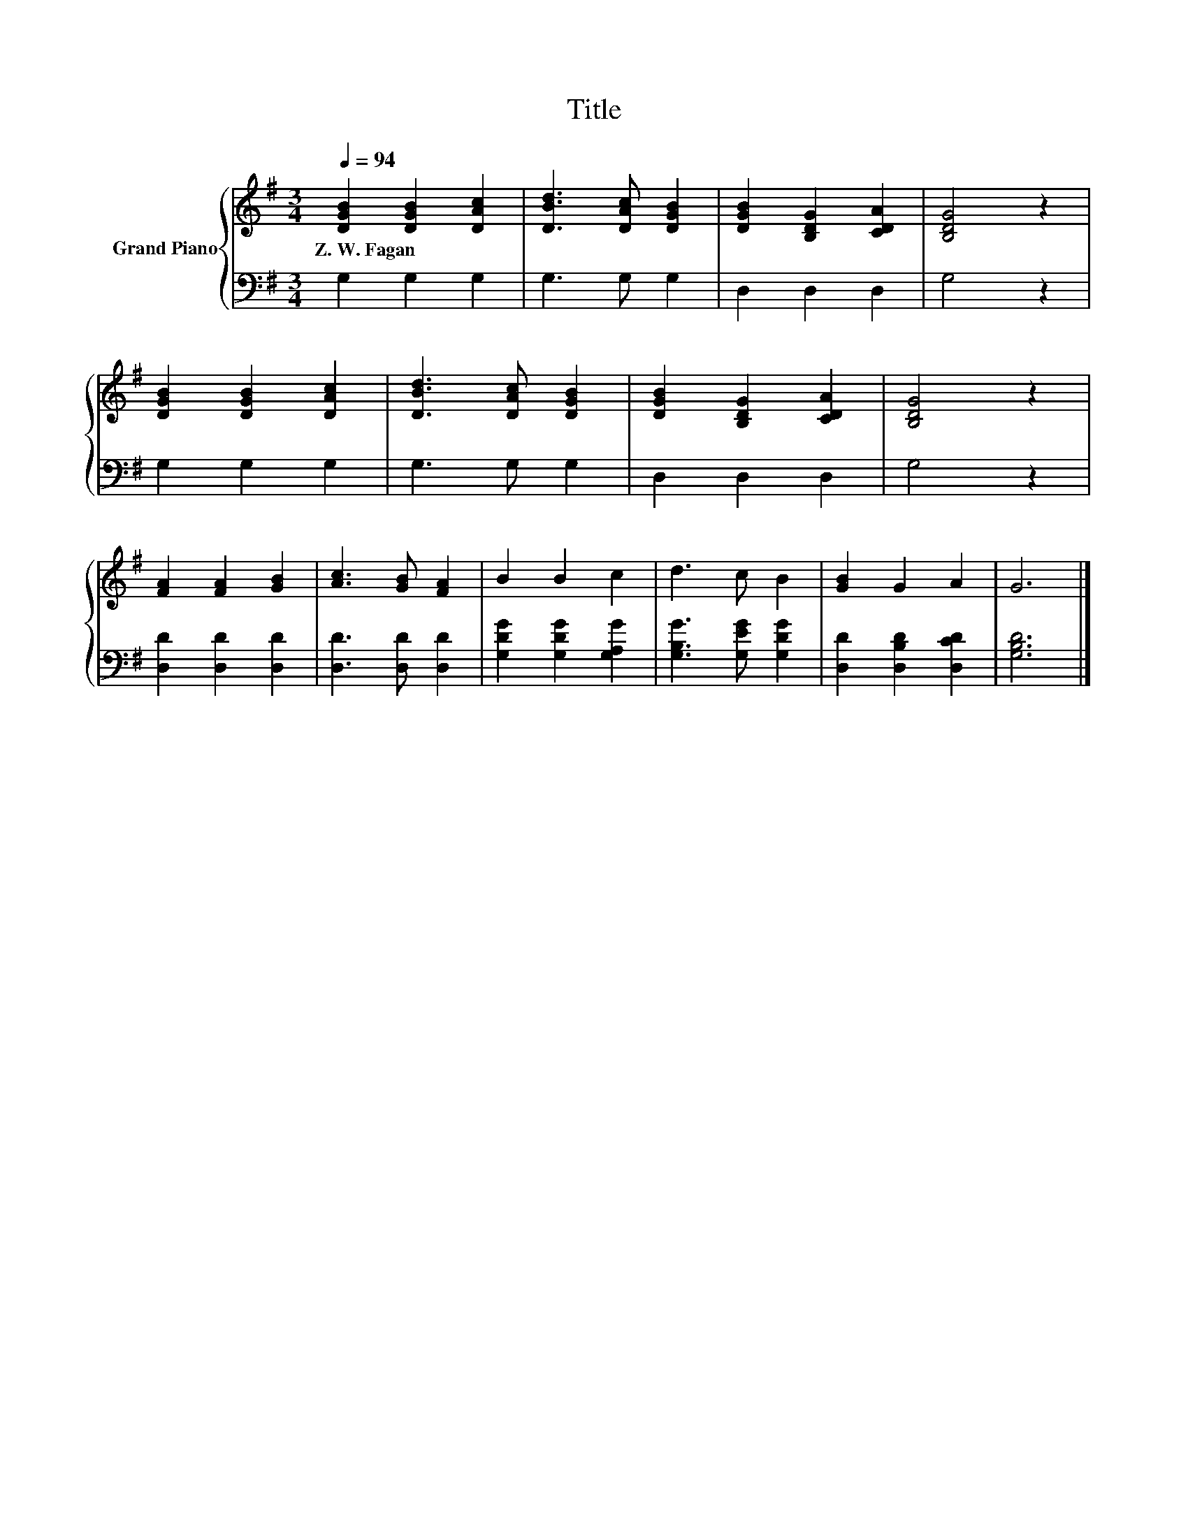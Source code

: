 X:1
T:Title
%%score { 1 | 2 }
L:1/8
Q:1/4=94
M:3/4
K:G
V:1 treble nm="Grand Piano"
V:2 bass 
V:1
 [DGB]2 [DGB]2 [DAc]2 | [DBd]3 [DAc] [DGB]2 | [DGB]2 [B,DG]2 [CDA]2 | [B,DG]4 z2 | %4
w: Z.~W.~Fagan * *||||
 [DGB]2 [DGB]2 [DAc]2 | [DBd]3 [DAc] [DGB]2 | [DGB]2 [B,DG]2 [CDA]2 | [B,DG]4 z2 | %8
w: ||||
 [FA]2 [FA]2 [GB]2 | [Ac]3 [GB] [FA]2 | B2 B2 c2 | d3 c B2 | [GB]2 G2 A2 | G6 |] %14
w: ||||||
V:2
 G,2 G,2 G,2 | G,3 G, G,2 | D,2 D,2 D,2 | G,4 z2 | G,2 G,2 G,2 | G,3 G, G,2 | D,2 D,2 D,2 | %7
 G,4 z2 | [D,D]2 [D,D]2 [D,D]2 | [D,D]3 [D,D] [D,D]2 | [G,DG]2 [G,DG]2 [G,A,G]2 | %11
 [G,B,G]3 [G,EG] [G,DG]2 | [D,D]2 [D,B,D]2 [D,CD]2 | [G,B,D]6 |] %14

